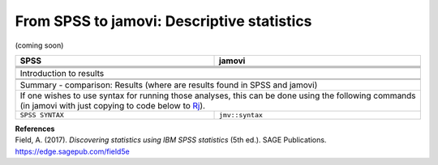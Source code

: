 .. sectionauthor:: `Sebastian Jentschke <https://www.uib.no/en/persons/Sebastian.Jentschke>`_

===========================================
From SPSS to jamovi: Descriptive statistics
===========================================

(coming soon)

+-------------------------------------------------------------------------------+-------------------------------------------------------------------------------+
| **SPSS**                                                                      | **jamovi**                                                                    |
+===============================================================================+===============================================================================+
|                                                                               |                                                                               |
+-------------------------------------------------------------------------------+-------------------------------------------------------------------------------+
|  |SPSS_Menu_descriptives1|                                                    |  |jamovi_Menu_descriptives1|                                                  |
+-------------------------------------------------------------------------------+-------------------------------------------------------------------------------+
|                                                                               |                                                                               |
+-------------------------------------------------------------------------------+-------------------------------------------------------------------------------+
| |SPSS_Input_descriptives1|                                                    | |jamovi_Input_descriptives1|                                                  |
+-------------------------------------------------------------------------------+-------------------------------------------------------------------------------+
| Introduction to results                                                                                                                                       |
+-------------------------------------------------------------------------------+-------------------------------------------------------------------------------+
| |SPSS_Output_descriptives1|                                                   | |jamovi_Output_descriptives1|                                                 |
+-------------------------------------------------------------------------------+-------------------------------------------------------------------------------+
|                                                                               |                                                                               |
+-------------------------------------------------------------------------------+-------------------------------------------------------------------------------+
| Summary - comparison: Results (where are results found in SPSS and jamovi)                                                                                    |
+-------------------------------------------------------------------------------+-------------------------------------------------------------------------------+
| If one wishes to use syntax for running those analyses, this can be done using the following commands (in jamovi with just copying to code below to  `Rj      |
| <Rj_overview.html>`__).                                                                                                                                       |
+-------------------------------------------------------------------------------+-------------------------------------------------------------------------------+
| ``SPSS SYNTAX``                                                               | ``jmv::syntax``                                                               |  
+-------------------------------------------------------------------------------+-------------------------------------------------------------------------------+

| **References**
| Field, A. (2017). *Discovering statistics using IBM SPSS statistics* (5th ed.). SAGE Publications. https://edge.sagepub.com/field5e


.. ---------------------------------------------------------------------

.. |SPSS_Menu_descriptives1|           image:: ../_images/s2j_SPSS_Menu_descriptives1.png
.. |jamovi_Menu_descriptives1|         image:: ../_images/s2j_jamovi_Menu_descriptives1.png
.. |SPSS_Input_descriptives1|          image:: ../_images/s2j_SPSS_Input_descriptives1.png
.. |jamovi_Input_descriptives1|        image:: ../_images/s2j_jamovi_Input_descriptives1.png
.. |SPSS_Output_descriptives1|         image:: ../_images/s2j_SPSS_Output_descriptives1.png
.. |jamovi_Output_descriptives1|       image:: ../_images/s2j_jamovi_Output_descriptives1.png
